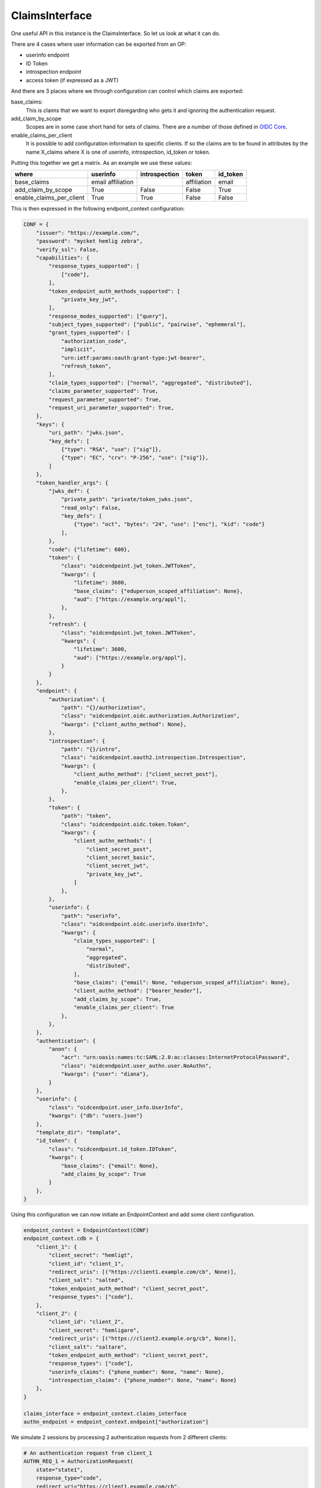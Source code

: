 .. _ClaimsInterface:

===============
ClaimsInterface
===============

One useful API in this instance is the ClaimsInterface. So let us
look at what it can do.

There are 4 cases where user information can be exported from an OP:

- userinfo endpoint
- ID Token
- introspection endpoint
- access token (if expressed as a JWT)

And there are 3 places where we through configuration can control which
claims are exported:

base_claims:
    This is claims that we want to export disregarding who gets it and
    ignoring the authentication request.

add_claim_by_scope
    Scopes are in some case short hand for sets of claims. There are a number
    of those defined in `OIDC Core`_.

enable_claims_per_client
    It is possible to add configuration information to specific clients. If so
    the claims are to be found in attributes by the name X_claims where X
    is one of userinfo, introspection, id_token or token.

Putting this together we get a matrix. As an example we use these values:

+--------------------------+-------------+---------------+-------------+----------+
| where                    | userinfo    | introspection | token       | id_token |
+==========================+=============+===============+=============+==========+
| base_claims              | email       |               | affiliation | email    |
|                          | affiliation |               |             |          |
+--------------------------+-------------+---------------+-------------+----------+
| add_claim_by_scope       | True        | False         | False       | True     |
+--------------------------+-------------+---------------+-------------+----------+
| enable_claims_per_client | True        | True          | False       | False    |
+--------------------------+-------------+---------------+-------------+----------+

This is then expressed in the following endpoint_context configuration:

.. code-block:: Python

    CONF = {
        "issuer": "https://example.com/",
        "password": "mycket hemlig zebra",
        "verify_ssl": False,
        "capabilities": {
            "response_types_supported": [
                ["code"],
            ],
            "token_endpoint_auth_methods_supported": [
                "private_key_jwt",
            ],
            "response_modes_supported": ["query"],
            "subject_types_supported": ["public", "pairwise", "ephemeral"],
            "grant_types_supported": [
                "authorization_code",
                "implicit",
                "urn:ietf:params:oauth:grant-type:jwt-bearer",
                "refresh_token",
            ],
            "claim_types_supported": ["normal", "aggregated", "distributed"],
            "claims_parameter_supported": True,
            "request_parameter_supported": True,
            "request_uri_parameter_supported": True,
        },
        "keys": {
            "uri_path": "jwks.json",
            "key_defs": [
                {"type": "RSA", "use": ["sig"]},
                {"type": "EC", "crv": "P-256", "use": ["sig"]},
            ]
        },
        "token_handler_args": {
            "jwks_def": {
                "private_path": "private/token_jwks.json",
                "read_only": False,
                "key_defs": [
                    {"type": "oct", "bytes": "24", "use": ["enc"], "kid": "code"}
                ],
            },
            "code": {"lifetime": 600},
            "token": {
                "class": "oidcendpoint.jwt_token.JWTToken",
                "kwargs": {
                    "lifetime": 3600,
                    "base_claims": {"eduperson_scoped_affiliation": None},
                    "aud": ["https://example.org/appl"],
                },
            },
            "refresh": {
                "class": "oidcendpoint.jwt_token.JWTToken",
                "kwargs": {
                    "lifetime": 3600,
                    "aud": ["https://example.org/appl"],
                }
            }
        },
        "endpoint": {
            "authorization": {
                "path": "{}/authorization",
                "class": "oidcendpoint.oidc.authorization.Authorization",
                "kwargs": {"client_authn_method": None},
            },
            "introspection": {
                "path": "{}/intro",
                "class": "oidcendpoint.oauth2.introspection.Introspection",
                "kwargs": {
                    "client_authn_method": ["client_secret_post"],
                    "enable_claims_per_client": True,
                },
            },
            "token": {
                "path": "token",
                "class": "oidcendpoint.oidc.token.Token",
                "kwargs": {
                    "client_authn_methods": [
                        "client_secret_post",
                        "client_secret_basic",
                        "client_secret_jwt",
                        "private_key_jwt",
                    ]
                },
            },
            "userinfo": {
                "path": "userinfo",
                "class": "oidcendpoint.oidc.userinfo.UserInfo",
                "kwargs": {
                    "claim_types_supported": [
                        "normal",
                        "aggregated",
                        "distributed",
                    ],
                    "base_claims": {"email": None, "eduperson_scoped_affiliation": None},
                    "client_authn_method": ["bearer_header"],
                    "add_claims_by_scope": True,
                    "enable_claims_per_client": True
                },
            },
        },
        "authentication": {
            "anon": {
                "acr": "urn:oasis:names:tc:SAML:2.0:ac:classes:InternetProtocolPassword",
                "class": "oidcendpoint.user_authn.user.NoAuthn",
                "kwargs": {"user": "diana"},
            }
        },
        "userinfo": {
            "class": "oidcendpoint.user_info.UserInfo",
            "kwargs": {"db": "users.json"}
        },
        "template_dir": "template",
        "id_token": {
            "class": "oidcendpoint.id_token.IDToken",
            "kwargs": {
                "base_claims": {"email": None},
                "add_claims_by_scope": True
            }
        },
    }

Using this configuration we can now initiate an EndpointContext and add some
client configuration.

.. code-block:: Python

    endpoint_context = EndpointContext(CONF)
    endpoint_context.cdb = {
        "client_1": {
            "client_secret": "hemligt",
            "client_id": "client_1",
            "redirect_uris": [("https://client1.example.com/cb", None)],
            "client_salt": "salted",
            "token_endpoint_auth_method": "client_secret_post",
            "response_types": ["code"],
        },
        "client_2": {
            "client_id": "client_2",
            "client_secret": "hemligare",
            "redirect_uris": [("https://client2.example.org/cb", None)],
            "client_salt": "saltare",
            "token_endpoint_auth_method": "client_secret_post",
            "response_types": ["code"],
            "userinfo_claims": {"phone_number": None, "name": None},
            "introspection_claims": {"phone_number": None, "name": None}
        },
    }

    claims_interface = endpoint_context.claims_interface
    authn_endpoint = endpoint_context.endpoint["authorization"]

We simulate 2 sessions by processing 2 authentication requests from 2
different clients:

.. code-block:: Python

    # An authentication request from client_1
    AUTHN_REQ_1 = AuthorizationRequest(
        state="state1",
        response_type="code",
        redirect_uri="https://client1.example.com/cb",
        scope=["openid"],
        client_id="client_1",
    )

    _pr_resp = authn_endpoint.parse_request(AUTHN_REQ_1.to_dict())
    _resp = authn_endpoint.process_request(_pr_resp)
    _code2 = _resp["response_args"]["code"]

    # An authentication request from client_2
    AUTHN_REQ_2 = AuthorizationRequest(
        state="state2",
        response_type="code",
        redirect_uri="https://client2.example.org/cb",
        scope=["openid", "email", "address"],
        client_id="client_2",
    )

    _pr_resp = authn_endpoint.parse_request(AUTHN_REQ_2.to_dict())
    _resp = authn_endpoint.process_request(_pr_resp)

Now for the fun part. The method we want to use if **get_claims**.
It takes 4 arguments:

- client_id,
- user_id,
- scope and
- usage

If we want the claims to return to client_1 over the userinfo endpoint
interface we do:

.. code-block:: Python

    claims_interface.get_claims('client_1', "diana", AUTHN_REQ_1["scope"],
                                "userinfo")

Given the configuration above the result of that command will be dictionary
of the form::

    {'email': None, 'eduperson_scoped_affiliation': None, 'sub': None}

Running the same command but for both client sessions and all 4 interfaces
we get the following matrix with just the claims names.

+----------+----------------+---------------+----------------+-------+
| client   | userinfo       | introspection | id_token       | token |
+==========+================+===============+================+=======+
| client_1 | email          |               | email          |       |
|          | affiliation    |               | sub            |       |
|          | sub            |               |                |       |
+----------+----------------+---------------+----------------+-------+
| client_2 | email          | phone_number  | email          |       |
|          | affiliation    | name          | sub            |       |
|          | sub            |               | email_verified |       |
|          | phone_number   |               | address        |       |
|          | name           |               |                |       |
|          | email_verified |               |                |       |
|          | address        |               |                |       |
+----------+----------------+---------------+----------------+-------+

Note: I have abbreviated 'eduperson_scoped_affiliation' as affiliation

I leave it as an exercise for the read to verify the correctness of the
data.

Now to find the exact user information to return you can use the ClaimsInterface
method **get_user_claims**.

.. code-block:: Python

    _userinfo_restriction = claims_interface.get_claims('client_1',
                                                        "diana",
                                                        AUTHN_REQ_1["scope"],
                                                        "userinfo")

    res = self.claims_interface.get_user_claims("diana", _userinfo_restriction)

This would give you the exact user info to return over the interface in question.

Now to find out what to display to the user's consent page you would run:

.. code-block:: Python

    _claims = claims_interface.get_claims_all_usage('client_1',
                                                    "diana",
                                                    AUTHN_REQ_1["scope"])

    ava = self.claims_interface.get_user_claims("diana", _claims)


ava would then contain all the claims the OP can imaging returning to a
client and their values.

.. _`OIDC Core`: http://openid.net/specs/openid-connect-core-1_0.html
